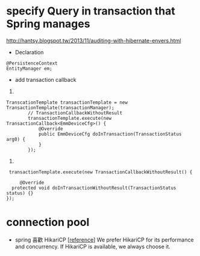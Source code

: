 * specify  Query in transaction that  Spring manages
http://hantsy.blogspot.tw/2013/11/auditing-with-hibernate-envers.html
- Declaration 
#+BEGIN_SRC 
@PersistenceContext
EntityManager em;
#+END_SRC

- add transaction callback
1. 
#+BEGIN_SRC 
TranscationTemplate transactionTemplate = new TransactionTemplate(transactionManager);
        // TransactionCallbackWithoutResult
        transactionTemplate.execute(new TransactionCallback<EmmDeviceCfg>() {
            @Override
            public EmmDeviceCfg doInTransaction(TransactionStatus arg0) {
            }
        });
#+END_SRC
2.
#+BEGIN_SRC 
 transactionTemplate.execute(new TransactionCallbackWithoutResult() {
            
     @Override
  protected void doInTransactionWithoutResult(TransactionStatus status) {}
});
#+END_SRC
* connection pool
- spring 喜歡 HikariCP [[[https://docs.spring.io/spring-boot/docs/current/reference/html/boot-features-sql.html][reference]]]
 We prefer HikariCP for its performance and concurrency.
 If HikariCP is available, we always choose it.

